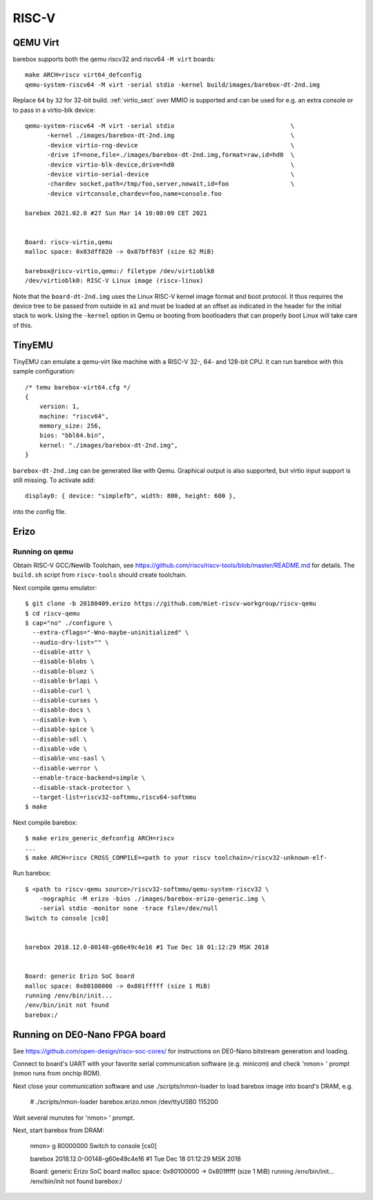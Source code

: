 RISC-V
======

QEMU Virt
---------

barebox supports both the qemu riscv32 and riscv64 ``-M virt`` boards::

  make ARCH=riscv virt64_defconfig
  qemu-system-riscv64 -M virt -serial stdio -kernel build/images/barebox-dt-2nd.img

Replace ``64`` by ``32`` for 32-bit build. :ref:`virtio_sect` over MMIO is supported and
can be used for e.g. an extra console or to pass in a virtio-blk device::

  qemu-system-riscv64 -M virt -serial stdio                                \
  	-kernel ./images/barebox-dt-2nd.img                                \
  	-device virtio-rng-device                                          \
  	-drive if=none,file=./images/barebox-dt-2nd.img,format=raw,id=hd0  \
  	-device virtio-blk-device,drive=hd0                                \
  	-device virtio-serial-device                                       \
  	-chardev socket,path=/tmp/foo,server,nowait,id=foo           	   \
  	-device virtconsole,chardev=foo,name=console.foo

  barebox 2021.02.0 #27 Sun Mar 14 10:08:09 CET 2021
  
  
  Board: riscv-virtio,qemu
  malloc space: 0x83dff820 -> 0x87bff03f (size 62 MiB)
  
  barebox@riscv-virtio,qemu:/ filetype /dev/virtioblk0
  /dev/virtioblk0: RISC-V Linux image (riscv-linux)

Note that the ``board-dt-2nd.img`` uses the Linux RISC-V kernel image
format and boot protocol. It thus requires the device tree to be passed
from outside in ``a1`` and must be loaded at an offset as indicated in
the header for the initial stack to work. Using the ``-kernel`` option
in Qemu or booting from bootloaders that can properly boot Linux will
take care of this.

TinyEMU
-------

TinyEMU can emulate a qemu-virt like machine with a RISC-V 32-, 64-
and 128-bit CPU. It can run barebox with this sample configuration::

  /* temu barebox-virt64.cfg */
  {
      version: 1,
      machine: "riscv64",
      memory_size: 256,
      bios: "bbl64.bin",
      kernel: "./images/barebox-dt-2nd.img",
  }

``barebox-dt-2nd.img`` can be generated like with Qemu. Graphical
output is also supported, but virtio input support is still missing.
To activate add::

    display0: { device: "simplefb", width: 800, height: 600 },

into the config file.

Erizo
-----

Running on qemu
~~~~~~~~~~~~~~~

Obtain RISC-V GCC/Newlib Toolchain,
see https://github.com/riscv/riscv-tools/blob/master/README.md
for details. The ``build.sh`` script from ``riscv-tools`` should
create toolchain.

Next compile qemu emulator::

  $ git clone -b 20180409.erizo https://github.com/miet-riscv-workgroup/riscv-qemu
  $ cd riscv-qemu
  $ cap="no" ./configure \
    --extra-cflags="-Wno-maybe-uninitialized" \
    --audio-drv-list="" \
    --disable-attr \
    --disable-blobs \
    --disable-bluez \
    --disable-brlapi \
    --disable-curl \
    --disable-curses \
    --disable-docs \
    --disable-kvm \
    --disable-spice \
    --disable-sdl \
    --disable-vde \
    --disable-vnc-sasl \
    --disable-werror \
    --enable-trace-backend=simple \
    --disable-stack-protector \
    --target-list=riscv32-softmmu,riscv64-softmmu
  $ make


Next compile barebox::

  $ make erizo_generic_defconfig ARCH=riscv
  ...
  $ make ARCH=riscv CROSS_COMPILE=<path to your riscv toolchain>/riscv32-unknown-elf-

Run barebox::

  $ <path to riscv-qemu source>/riscv32-softmmu/qemu-system-riscv32 \
      -nographic -M erizo -bios ./images/barebox-erizo-generic.img \
      -serial stdio -monitor none -trace file=/dev/null
  Switch to console [cs0]
  
  
  barebox 2018.12.0-00148-g60e49c4e16 #1 Tue Dec 18 01:12:29 MSK 2018
  
  
  Board: generic Erizo SoC board
  malloc space: 0x80100000 -> 0x801fffff (size 1 MiB)
  running /env/bin/init...
  /env/bin/init not found
  barebox:/


Running on DE0-Nano FPGA board
------------------------------

See https://github.com/open-design/riscv-soc-cores/ for instructions
on DE0-Nano bitstream generation and loading.

Connect to board's UART with your favorite serial communication software
(e.g. minicom) and check 'nmon> ' prompt (nmon runs from onchip ROM).

Next close your communication software and use ./scripts/nmon-loader
to load barebox image into board's DRAM, e.g.

  # ./scripts/nmon-loader barebox.erizo.nmon /dev/ttyUSB0 115200

Wait several munutes for 'nmon> ' prompt.

Next, start barebox from DRAM:

  nmon> g 80000000
  Switch to console [cs0]
  
  
  barebox 2018.12.0-00148-g60e49c4e16 #1 Tue Dec 18 01:12:29 MSK 2018
  
  
  Board: generic Erizo SoC board
  malloc space: 0x80100000 -> 0x801fffff (size 1 MiB)
  running /env/bin/init...
  /env/bin/init not found
  barebox:/
